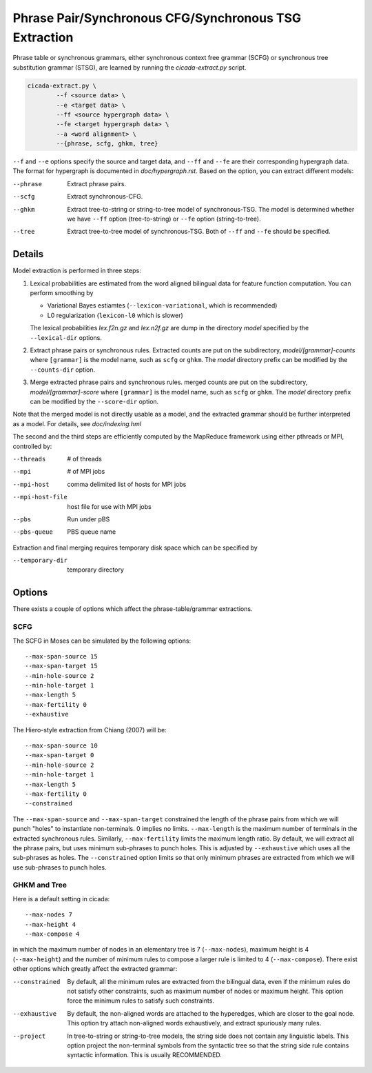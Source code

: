 Phrase Pair/Synchronous CFG/Synchronous TSG Extraction
======================================================

Phrase table or synchronous grammars, either synchronous context free
grammar (SCFG) or synchronous tree substitution grammar (STSG), are
learned by running the `cicada-extract.py` script.

.. code:: bash

  cicada-extract.py \
	  --f <source data> \
	  --e <target data> \
	  --ff <source hypergraph data> \
	  --fe <target hypergraph data> \
	  --a <word alignment> \
	  --{phrase, scfg, ghkm, tree}

``--f`` and ``--e`` options specify the source and target data, and
``--ff`` and ``--fe`` are their corresponding hypergraph data. The
format for hypergraph is documented in `doc/hypergraph.rst`.
Based on the option, you can extract different models:

--phrase  Extract phrase pairs.
--scfg    Extract synchronous-CFG.
--ghkm    Extract tree-to-string or string-to-tree model of
          synchronous-TSG. The model is determined whether we have
	  ``--ff`` option (tree-to-string) or ``--fe`` option
	  (string-to-tree).
--tree    Extract tree-to-tree model of synchronous-TSG. Both of
          ``--ff`` and ``--fe`` should be specified.

Details
-------

Model extraction is performed in three steps:

1. Lexical probabilities are estimated from the word aligned bilingual
   data for feature function computation. You can perform smoothing by

   - Variational Bayes estiamtes (``--lexicon-variational``, which is recommended)
   - L0 regularization (``lexicon-l0`` which is slower)

   The lexical probabilities `lex.f2n.gz` and `lex.n2f.gz` are dump in
   the directory `model` specified by the ``--lexical-dir`` options.

2. Extract phrase pairs or synchronous rules.
   Extracted counts are put on the subdirectory,
   `model/[grammar]-counts` where ``[grammar]`` is the model name,
   such as ``scfg`` or ``ghkm``. The `model` directory prefix can be
   modified by the ``--counts-dir`` option.
   
3. Merge extracted phrase pairs and synchronous rules.
   merged counts are put on the subdirectory,
   `model/[grammar]-score` where ``[grammar]`` is the model name,
   such as ``scfg`` or ``ghkm``. The `model` directory prefix can be
   modified by the ``--score-dir`` option.

Note that the merged model is not directly usable as a model, and the
extracted grammar should be further interpreted as a model. For
details, see `doc/indexing.hml`

The second and the third steps are efficiently computed by the
MapReduce framework using either pthreads or MPI, controlled by:

--threads        # of threads
--mpi            # of MPI jobs
--mpi-host       comma delimited list of hosts for MPI jobs
--mpi-host-file  host file for use with MPI jobs
--pbs            Run under pBS
--pbs-queue      PBS queue name

Extraction and final merging requires temporary disk space which can
be specified by 

--temporary-dir  temporary directory


Options
-------

There exists a couple of options which affect the phrase-table/grammar extractions.

SCFG
````

The SCFG in Moses can be simulated by the following options:

::

	--max-span-source 15
	--max-span-target 15
	--min-hole-source 2
	--min-hole-target 1
	--max-length 5
	--max-fertility 0
	--exhaustive 

The Hiero-style extraction from Chiang (2007) will be:

::

	--max-span-source 10
	--max-span-target 0
	--min-hole-source 2
	--min-hole-target 1
	--max-length 5
	--max-fertility 0
	--constrained

The ``--max-span-source`` and ``--max-span-target`` constrained the
length of the phrase pairs from which we will punch "holes" to
instantiate non-terminals. 0 implies no limits. ``--max-length`` is
the maximum number of terminals in the extracted synchronous
rules. Similarly, ``--max-fertility`` limits the maximum length ratio.
By default, we will extract all the phrase pairs, but uses minimum
sub-phrases to punch holes. This is adjusted by ``--exhaustive``
which uses all the sub-phrases as holes. The ``--constrained`` option
limits so that only minimum phrases are extracted from which we will
use sub-phrases to punch holes.

GHKM and Tree
`````````````

Here is a default setting in cicada:

::

	--max-nodes 7
	--max-height 4
	--max-compose 4

in which the maximum number of nodes in an elementary tree is 7
(``--max-nodes``), maximum height is 4 (``--max-height``) and the
number of minimum rules to compose a larger rule is limited to 4
(``--max-compose``).
There exist other options which greatly affect the extracted grammar:

--constrained  By default, all the minimum rules are extracted from
               the bilingual data, even if the minimum rules do not
	       satisfy other constraints, such as maximum number of
	       nodes or maximum height. This option force the minimum
	       rules to satisfy such constraints.
--exhaustive   By default, the non-aligned words are attached to the
               hyperedges, which are closer to the goal node. This
	       option try attach non-aligned words exhaustively, and
	       extract spuriously many rules.
--project      In tree-to-string or string-to-tree models, the string
               side does not contain any linguistic labels. This
	       option project the non-terminal symbols from the
	       syntactic tree so that the string side rule contains
	       syntactic information. This is usually RECOMMENDED.

